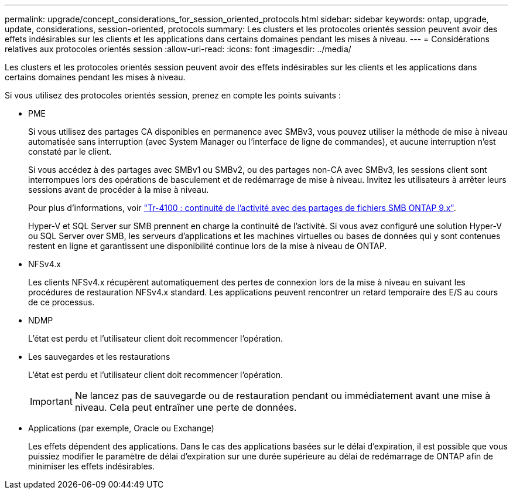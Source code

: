 ---
permalink: upgrade/concept_considerations_for_session_oriented_protocols.html 
sidebar: sidebar 
keywords: ontap, upgrade, update, considerations, session-oriented, protocols 
summary: Les clusters et les protocoles orientés session peuvent avoir des effets indésirables sur les clients et les applications dans certains domaines pendant les mises à niveau. 
---
= Considérations relatives aux protocoles orientés session
:allow-uri-read: 
:icons: font
:imagesdir: ../media/


[role="lead"]
Les clusters et les protocoles orientés session peuvent avoir des effets indésirables sur les clients et les applications dans certains domaines pendant les mises à niveau.

Si vous utilisez des protocoles orientés session, prenez en compte les points suivants :

* PME
+
Si vous utilisez des partages CA disponibles en permanence avec SMBv3, vous pouvez utiliser la méthode de mise à niveau automatisée sans interruption (avec System Manager ou l'interface de ligne de commandes), et aucune interruption n'est constaté par le client.

+
Si vous accédez à des partages avec SMBv1 ou SMBv2, ou des partages non-CA avec SMBv3, les sessions client sont interrompues lors des opérations de basculement et de redémarrage de mise à niveau. Invitez les utilisateurs à arrêter leurs sessions avant de procéder à la mise à niveau.

+
Pour plus d'informations, voir link:https://www.netapp.com/pdf.html?item=/media/16338-tr-4100pdf.pdf["Tr-4100 : continuité de l'activité avec des partages de fichiers SMB ONTAP 9.x"^].

+
Hyper-V et SQL Server sur SMB prennent en charge la continuité de l'activité. Si vous avez configuré une solution Hyper-V ou SQL Server over SMB, les serveurs d'applications et les machines virtuelles ou bases de données qui y sont contenues restent en ligne et garantissent une disponibilité continue lors de la mise à niveau de ONTAP.

* NFSv4.x
+
Les clients NFSv4.x récupèrent automatiquement des pertes de connexion lors de la mise à niveau en suivant les procédures de restauration NFSv4.x standard. Les applications peuvent rencontrer un retard temporaire des E/S au cours de ce processus.

* NDMP
+
L'état est perdu et l'utilisateur client doit recommencer l'opération.

* Les sauvegardes et les restaurations
+
L'état est perdu et l'utilisateur client doit recommencer l'opération.

+

IMPORTANT: Ne lancez pas de sauvegarde ou de restauration pendant ou immédiatement avant une mise à niveau. Cela peut entraîner une perte de données.

* Applications (par exemple, Oracle ou Exchange)
+
Les effets dépendent des applications. Dans le cas des applications basées sur le délai d'expiration, il est possible que vous puissiez modifier le paramètre de délai d'expiration sur une durée supérieure au délai de redémarrage de ONTAP afin de minimiser les effets indésirables.


